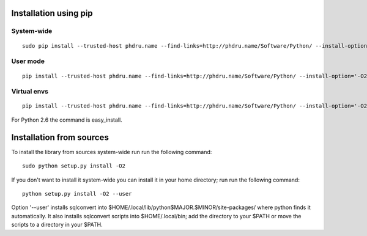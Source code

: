Installation using pip
======================

System-wide
-----------

::

    sudo pip install --trusted-host phdru.name --find-links=http://phdru.name/Software/Python/ --install-option='-O2' sqlconvert


User mode
---------

::

    pip install --trusted-host phdru.name --find-links=http://phdru.name/Software/Python/ --install-option='-O2' --user sqlconvert

Virtual envs
------------

::

    pip install --trusted-host phdru.name --find-links=http://phdru.name/Software/Python/ --install-option='-O2' sqlconvert

For Python 2.6 the command is easy_install.

Installation from sources
=========================

To install the library from sources system-wide run run the following
command:

::

    sudo python setup.py install -O2

If you don't want to install it system-wide you can install it in your
home directory; run run the following command:

::

    python setup.py install -O2 --user

Option '--user' installs sqlconvert into
$HOME/.local/lib/python$MAJOR.$MINOR/site-packages/ where python finds it
automatically. It also installs sqlconvert scripts into $HOME/.local/bin;
add the directory to your $PATH or move the scripts to a directory in your
$PATH.
